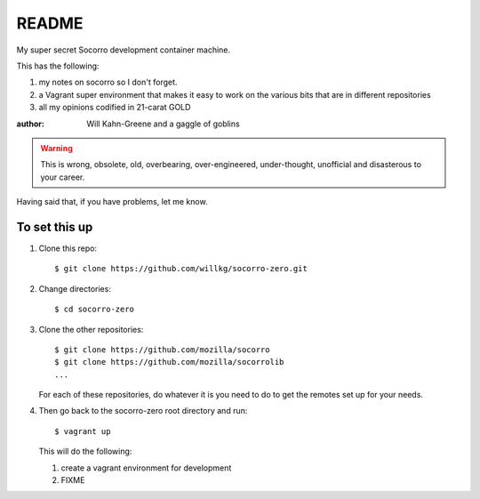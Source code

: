 ======
README
======

My super secret Socorro development container machine.

This has the following:

1. my notes on socorro so I don't forget.
2. a Vagrant super environment that makes it easy to work on the various
   bits that are in different repositories
3. all my opinions codified in 21-carat GOLD

:author: Will Kahn-Greene and a gaggle of goblins

.. Warning::

   This is wrong, obsolete, old, overbearing, over-engineered, under-thought,
   unofficial and disasterous to your career.

Having said that, if you have problems, let me know.


To set this up
==============

1. Clone this repo::

       $ git clone https://github.com/willkg/socorro-zero.git

2. Change directories::

       $ cd socorro-zero

3. Clone the other repositories::

       $ git clone https://github.com/mozilla/socorro
       $ git clone https://github.com/mozilla/socorrolib
       ...

   For each of these repositories, do whatever it is you need to do to
   get the remotes set up for your needs.

4. Then go back to the socorro-zero root directory and run::

       $ vagrant up


   This will do the following:

   1. create a vagrant environment for development
   2. FIXME
